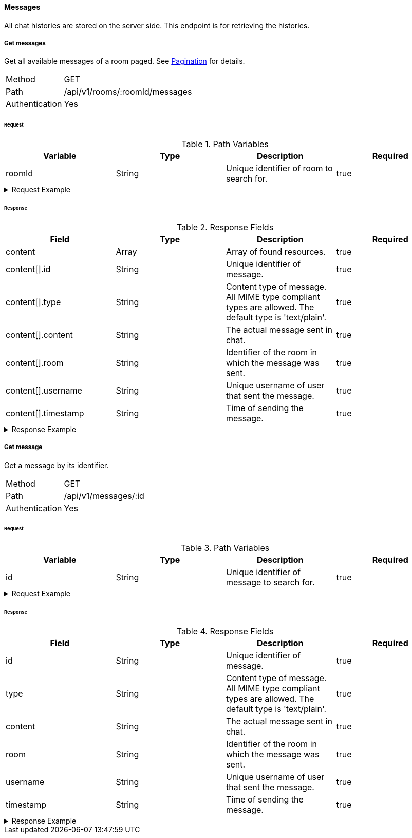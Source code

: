 ==== Messages
All chat histories are stored on the server side. This endpoint is for retrieving the histories.

===== Get messages
Get all available messages of a room paged. See <<_pagination, Pagination>> for details.

[horizontal]
Method:: GET
Path:: /api/v1/rooms/:roomId/messages
Authentication:: Yes

====== Request

.Path Variables
[cols="1,1,1] 
|===
|Variable |Type |Description |Required

|roomId
|String
|Unique identifier of room to search for.
|true
|===

.Request Example
[%collapsible]
====
[source,http,options="nowrap"]
----
GET /api/v1/rooms/620e70984248fc97396eb976/messages HTTP/1.1
Authorization: Bearer eyJhbGciOiJSUzI1NiIsInR5cCI6IkpXVCJ9.eyJyb2xlIjoiQURNSU5JU1RSQVRPUiIsImlhdCI6MTY0NTExMzQ4NiwiZXhwIjoxNjQ1MTEzNzg2LCJpc3MiOiJUd2FkZGxlIEFQSSIsInN1YiI6Im1heGkifQ.YuwEfMI8h9VHj3kou5pfVDe6tvQHKpNdNUoe0mFpCLxRTufpWxtOg0gd_chXq8ffXVov0qxyZ1ig_HwdbwGUFHZWtdL2PNUkqNkPbAfHB_N_gLmBGXBACgn1DPaFItaNKi0gE3loCgHmGemL4ONEk-si02GrsfqJQL96bwGAaB8
Accept: application/json
----
====

====== Response

.Response Fields
[cols="1,1,1,1] 
|===
|Field |Type |Description |Required

|content
|Array
|Array of found resources.
|true

|content[].id
|String
|Unique identifier of message.
|true

|content[].type
|String
|Content type of message. All MIME type compliant types are allowed. The default type is 'text/plain'.
|true

|content[].content
|String
|The actual message sent in chat.
|true

|content[].room
|String
|Identifier of the room in which the message was sent.
|true

|content[].username
|String
|Unique username of user that sent the message.
|true

|content[].timestamp
|String
|Time of sending the message.
|true
|===

.Response Example
[%collapsible]
====
[source,http,options="nowrap"]
----
HTTP/1.1 200 OK
Content-Type: application/json; charset=utf-8
Content-Length: 247

{
	"content": [
		{
			"id": "621ba2de01611c57b244ba8e",
			"content": "Hello there, anybody around here? :D",
			"user": "maxi",
			"room": "620e70984248fc97396eb976",
			"timestamp": "2022-02-27T16:12:14.496Z"
		}
	],
	"info": {
		"page": 0,
		"perPage": 25,
		"totalPages": 1,
		"totalElements": 1
	}
}
----
====

===== Get message
Get a message by its identifier.

[horizontal]
Method:: GET
Path:: /api/v1/messages/:id
Authentication:: Yes

====== Request

.Path Variables
[cols="1,1,1] 
|===
|Variable |Type |Description |Required

|id
|String
|Unique identifier of message to search for.
|true
|===

.Request Example
[%collapsible]
====
[source,http,options="nowrap"]
----
GET /api/v1/messages/621ba2de01611c57b244ba8e HTTP/1.1
Authorization: Bearer eyJhbGciOiJSUzI1NiIsInR5cCI6IkpXVCJ9.eyJyb2xlIjoiQURNSU5JU1RSQVRPUiIsImlhdCI6MTY0NTExMzQ4NiwiZXhwIjoxNjQ1MTEzNzg2LCJpc3MiOiJUd2FkZGxlIEFQSSIsInN1YiI6Im1heGkifQ.YuwEfMI8h9VHj3kou5pfVDe6tvQHKpNdNUoe0mFpCLxRTufpWxtOg0gd_chXq8ffXVov0qxyZ1ig_HwdbwGUFHZWtdL2PNUkqNkPbAfHB_N_gLmBGXBACgn1DPaFItaNKi0gE3loCgHmGemL4ONEk-si02GrsfqJQL96bwGAaB8
Accept: application/json
----
====

====== Response

.Response Fields
[cols="1,1,1,1] 
|===
|Field |Type |Description |Required

|id
|String
|Unique identifier of message.
|true

|type
|String
|Content type of message. All MIME type compliant types are allowed. The default type is 'text/plain'.
|true

|content
|String
|The actual message sent in chat.
|true

|room
|String
|Identifier of the room in which the message was sent.
|true

|username
|String
|Unique username of user that sent the message.
|true

|timestamp
|String
|Time of sending the message.
|true
|===

.Response Example
[%collapsible]
====
[source,http,options="nowrap"]
----
HTTP/1.1 200 OK
Content-Type: application/json; charset=utf-8
Content-Length: 169

{
	"id": "621ba2de01611c57b244ba8e",
	"content": "Hello there, anybody around here? :D",
	"user": "maxi",
	"room": "620e70984248fc97396eb976",
	"timestamp": "2022-02-27T16:12:14.496Z"
}
----
====
